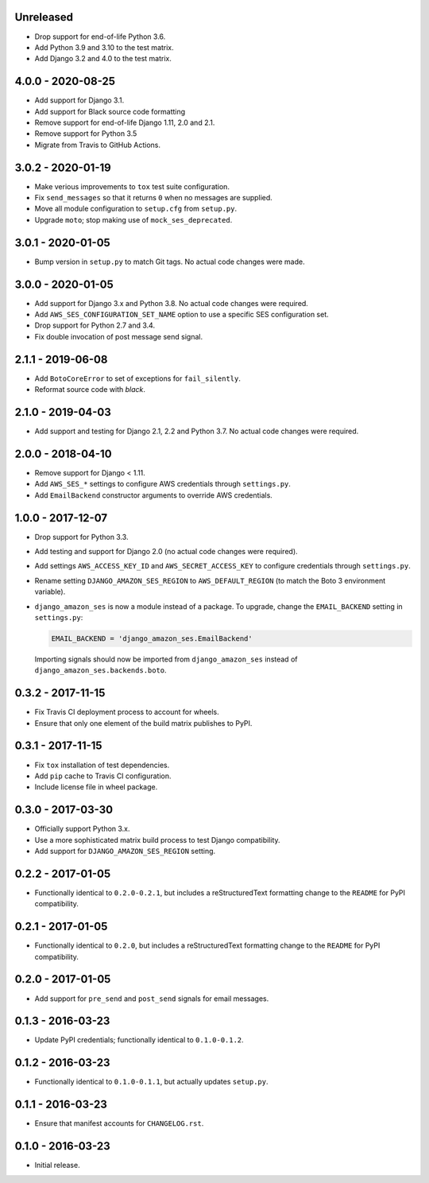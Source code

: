 Unreleased
==========

- Drop support for end-of-life Python 3.6.
- Add Python 3.9 and 3.10 to the test matrix.
- Add Django 3.2 and 4.0 to the test matrix.


4.0.0 - 2020-08-25
==================

- Add support for Django 3.1.
- Add support for Black source code formatting
- Remove support for end-of-life Django 1.11, 2.0 and 2.1.
- Remove support for Python 3.5
- Migrate from Travis to GitHub Actions.

3.0.2 - 2020-01-19
==================

- Make verious improvements to ``tox`` test suite configuration.
- Fix ``send_messages`` so that it returns ``0`` when no messages are supplied.
- Move all module configuration to ``setup.cfg`` from ``setup.py``.
- Upgrade ``moto``; stop making use of ``mock_ses_deprecated``.

3.0.1 - 2020-01-05
==================

- Bump version in ``setup.py`` to match Git tags. No actual code changes
  were made.

3.0.0 - 2020-01-05
==================

- Add support for Django 3.x and Python 3.8. No actual code changes were
  required.
- Add ``AWS_SES_CONFIGURATION_SET_NAME`` option to use a specific SES
  configuration set.
- Drop support for Python 2.7 and 3.4.
- Fix double invocation of post message send signal.

2.1.1 - 2019-06-08
==================

- Add ``BotoCoreError`` to set of exceptions for ``fail_silently``.
- Reformat source code with `black`.

2.1.0 - 2019-04-03
==================

- Add support and testing for Django 2.1, 2.2 and Python 3.7. No actual code
  changes were required.

2.0.0 - 2018-04-10
==================

- Remove support for Django < 1.11.
- Add ``AWS_SES_*`` settings to configure AWS credentials through
  ``settings.py``.
- Add ``EmailBackend`` constructor arguments to override AWS credentials.

1.0.0 - 2017-12-07
==================

- Drop support for Python 3.3.
- Add testing and support for Django 2.0 (no actual code changes were
  required).
- Add settings ``AWS_ACCESS_KEY_ID`` and ``AWS_SECRET_ACCESS_KEY`` to configure
  credentials through ``settings.py``.
- Rename setting ``DJANGO_AMAZON_SES_REGION`` to ``AWS_DEFAULT_REGION`` (to
  match the Boto 3 environment variable).
- ``django_amazon_ses`` is now a module instead of a package. To upgrade,
  change the ``EMAIL_BACKEND`` setting in ``settings.py``:

  .. code:: python

    EMAIL_BACKEND = 'django_amazon_ses.EmailBackend'

  Importing signals should now be imported from ``django_amazon_ses`` instead
  of ``django_amazon_ses.backends.boto``.

0.3.2 - 2017-11-15
==================

- Fix Travis CI deployment process to account for wheels.
- Ensure that only one element of the build matrix publishes to PyPI.

0.3.1 - 2017-11-15
==================

- Fix ``tox`` installation of test dependencies.
- Add ``pip`` cache to Travis CI configuration.
- Include license file in wheel package.

0.3.0 - 2017-03-30
==================

- Officially support Python 3.x.
- Use a more sophisticated matrix build process to test Django compatibility.
- Add support for ``DJANGO_AMAZON_SES_REGION`` setting.

0.2.2 - 2017-01-05
==================

- Functionally identical to ``0.2.0-0.2.1``, but includes a reStructuredText formatting change to the ``README`` for PyPI compatibility.

0.2.1 - 2017-01-05
==================

- Functionally identical to ``0.2.0``, but includes a reStructuredText formatting change to the ``README`` for PyPI compatibility.

0.2.0 - 2017-01-05
==================

- Add support for ``pre_send`` and ``post_send`` signals for email messages.

0.1.3 - 2016-03-23
==================

- Update PyPI credentials; functionally identical to ``0.1.0-0.1.2``.

0.1.2 - 2016-03-23
==================

- Functionally identical to ``0.1.0-0.1.1``, but actually updates ``setup.py``.

0.1.1 - 2016-03-23
==================

- Ensure that manifest accounts for ``CHANGELOG.rst``.

0.1.0 - 2016-03-23
==================

- Initial release.
